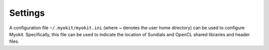 .. _api/settings:

********
Settings
********

A configuration file ``~/.myokit/myokit.ini`` (where ~ denotes the user home
directory) can be used to configure Myokit. Specifically, this file can be
used to indicate the location of Sundials and OpenCL shared libraries and
header files.
